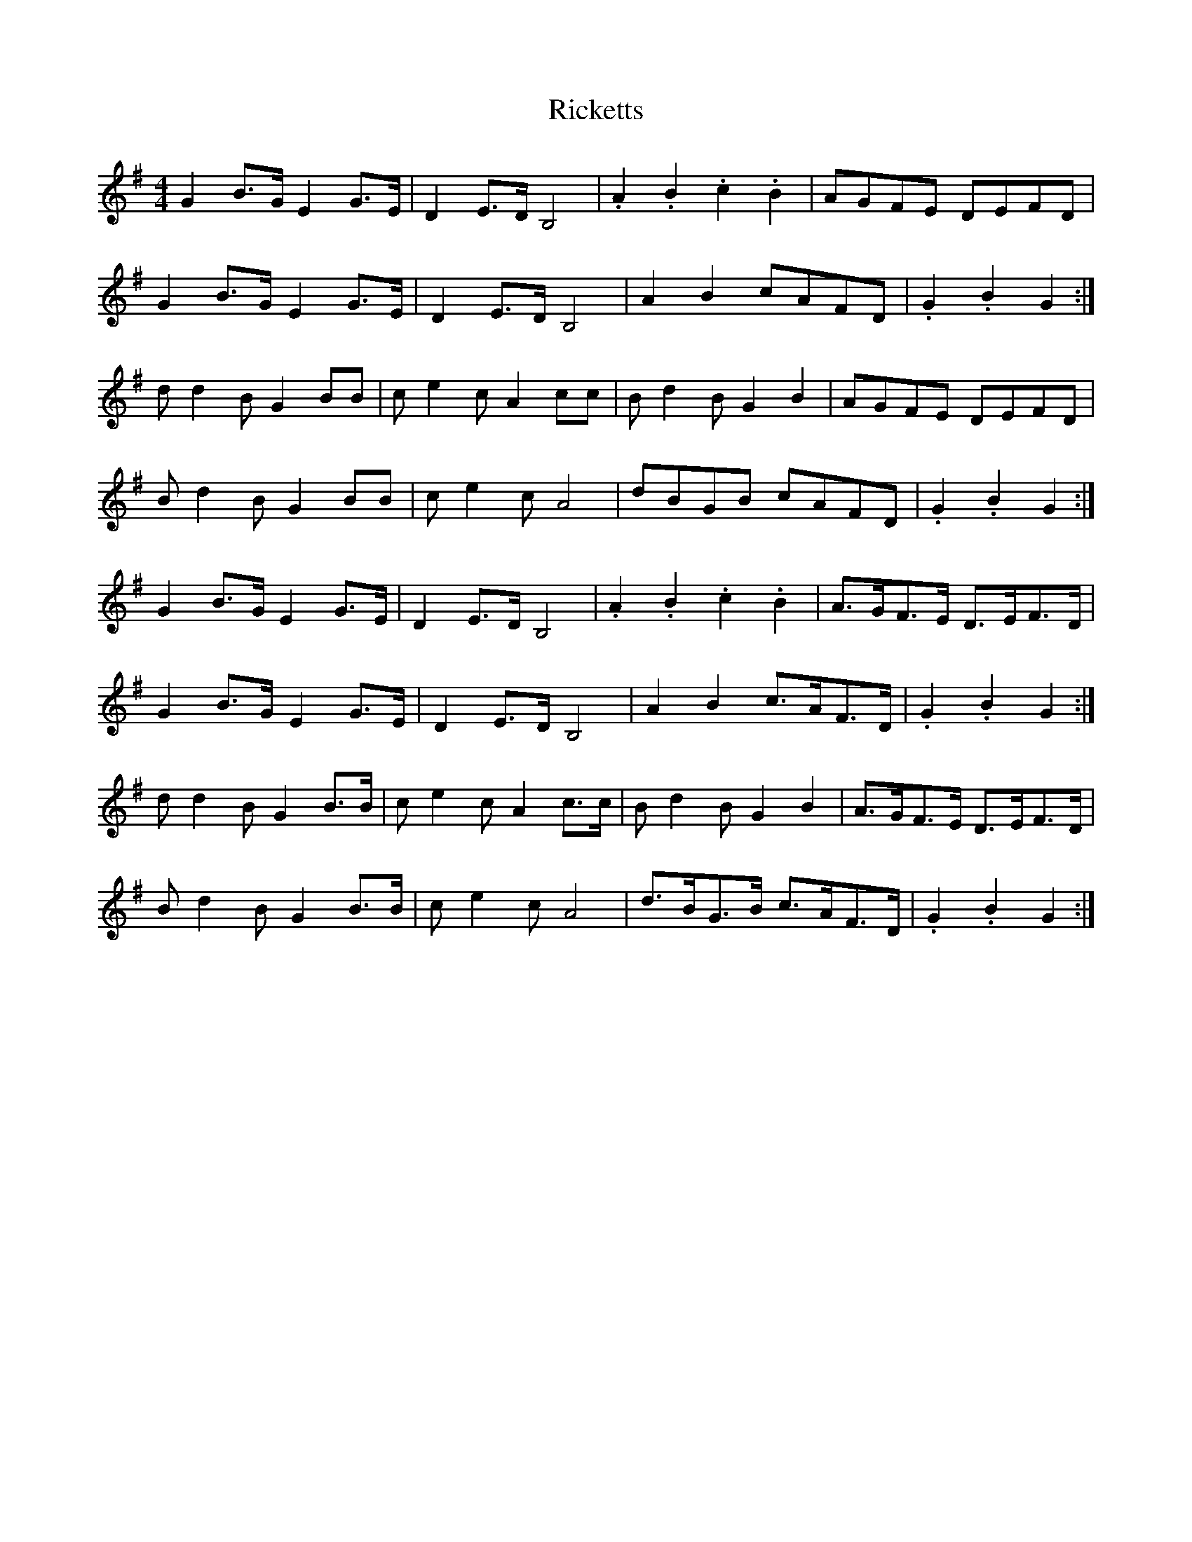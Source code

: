 X: 34439
T: Ricketts
R: reel
M: 4/4
K: Gmajor
G2 B>G E2 G>E|D2 E>D B,4|.A2 .B2 .c2 .B2|AGFE DEFD|
G2 B>G E2 G>E|D2 E>D B,4|A2 B2 cAFD|.G2 .B2 G2:|
d d2 B G2 BB|c e2 c A2 cc|B d2 B G2 B2|AGFE DEFD|
B d2 B G2 BB|c e2 c A4|dBGB cAFD|.G2 .B2 G2:|
G2 B>G E2 G>E|D2 E>D B,4|.A2 .B2 .c2 .B2|A>GF>E D>EF>D|
G2 B>G E2 G>E|D2 E>D B,4|A2 B2 c>AF>D|.G2 .B2 G2:|
d d2 B G2 B>B|c e2 c A2 c>c|B d2 B G2 B2|A>GF>E D>EF>D|
B d2 B G2 B>B|c e2 c A4|d>BG>B c>AF>D|.G2 .B2 G2:|

